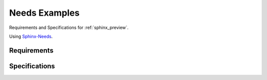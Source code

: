 .. _needs:

Needs Examples
==============

Requirements and Specifications for :ref:`sphinx_preview`.

Using `Sphinx-Needs <https://sphinx-needs.readthedocs.io/en/latest/>`_.

Requirements
------------

.. req:: Show preview window
   :id: REQ_001
   :status: done

   Show a preview window, which shall contain the linked page.

   This is for :ref:`sphinx_preview`, an extension for  `Sphinx <https://www.sphinx-doc.org>`_.


Specifications
--------------

.. spec:: iframe in div container
   :id: SPEC_001
   :status: done
   :links: REQ_001

   Use an ``iframe`` in a ``div`` container, which loads the page for us.

   .. hint:: site-loads via iframe does not work, if the target website has prohibited it.


